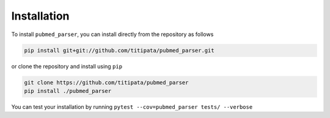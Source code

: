 Installation
============

To install ``pubmed_parser``, you can install directly from the repository as follows

.. code-block:: bash
    
    pip install git+git://github.com/titipata/pubmed_parser.git


or clone the repository and install using ``pip``

.. code-block:: bash

    git clone https://github.com/titipata/pubmed_parser
    pip install ./pubmed_parser


You can test your installation by running ``pytest --cov=pubmed_parser tests/ --verbose``